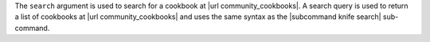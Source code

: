 .. The contents of this file are included in multiple topics.
.. This file describes a command or a sub-command for Knife.
.. This file should not be changed in a way that hinders its ability to appear in multiple documentation sets.


The ``search`` argument is used to search for a cookbook at |url community_cookbooks|. A search query is used to return a list of cookbooks at |url community_cookbooks| and uses the same syntax as the |subcommand knife search| sub-command.

